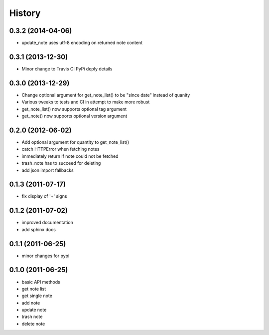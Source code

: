 History
========

0.3.2 (2014-04-06)
-------------------
* update_note uses utf-8 encoding on returned note content

0.3.1 (2013-12-30)
-------------------
* Minor change to Travis CI PyPi deply details

0.3.0 (2013-12-29)
-------------------
* Change optional argument for get_note_list() to be "since date" instead of quanity
* Various tweaks to tests and CI in attempt to make more robust
* get_note_list() now supports optional tag argument
* get_note() now supports optional version argument
  
0.2.0 (2012-06-02)
-------------------
* Add optional argument for quantity to get_note_list()
* catch HTTPError when fetching notes
* immediately return if note could not be fetched
* trash_note has to succeed for deleting
* add json import fallbacks

0.1.3 (2011-07-17)
-------------------
* fix display of '+' signs

0.1.2 (2011-07-02)
-------------------
* improved documentation
* add sphinx docs

0.1.1 (2011-06-25)
-------------------
* minor changes for pypi

0.1.0 (2011-06-25)
-------------------
* basic API methods
* get note list
* get single note
* add note
* update note
* trash note
* delete note
